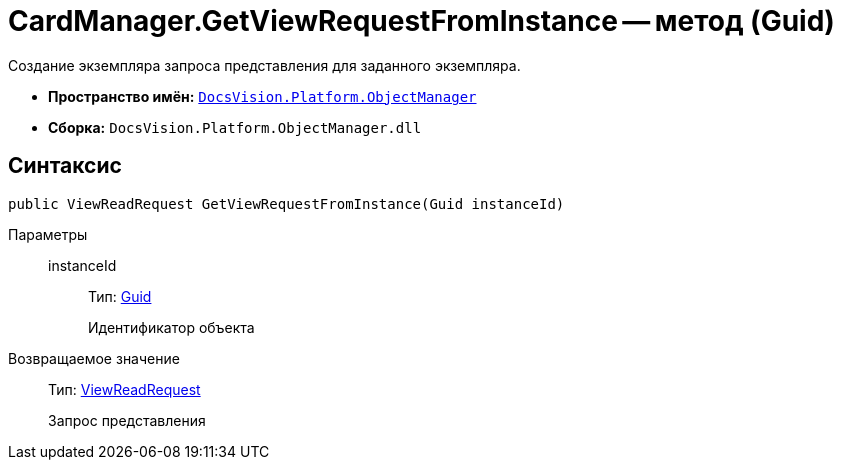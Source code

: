 = CardManager.GetViewRequestFromInstance -- метод (Guid)

Создание экземпляра запроса представления для заданного экземпляра.

* *Пространство имён:* `xref:api/DocsVision/Platform/ObjectManager/ObjectManager_NS.adoc[DocsVision.Platform.ObjectManager]`
* *Сборка:* `DocsVision.Platform.ObjectManager.dll`

== Синтаксис

[source,csharp]
----
public ViewReadRequest GetViewRequestFromInstance(Guid instanceId)
----

Параметры::
instanceId:::
Тип: http://msdn.microsoft.com/ru-ru/library/system.guid.aspx[Guid]
+
Идентификатор объекта

Возвращаемое значение::
Тип: xref:api/DocsVision/Platform/ObjectManager/ViewReadRequest_CL.adoc[ViewReadRequest]
+
Запрос представления
